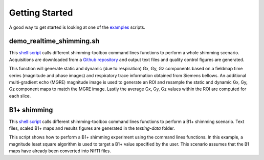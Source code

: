 Getting Started
===============

A good way to get started is looking at one of the `examples <https://github.com/shimming-toolbox/shimming-toolbox/tree/master/examples>`__ scripts.

demo_realtime_shimming.sh
--------------------------

This  `shell script <https://github.com/shimming-toolbox/shimming-toolbox/blob/master/examples/demo_realtime_shimming.sh>`__ calls different shimming-toolbox command lines functions to perform a whole shimming scenario. Acquisitions are downloaded from a `Github repository <https://github.com/shimming-toolbox/data-testing>`__ and output text files and quality control figures are generated.

This function will generate static and dynamic (due to respiration) Gx, Gy, Gz components based on a fieldmap time
series (magnitude and phase images) and respiratory trace information obtained from Siemens bellows. An additional
multi-gradient echo (MGRE) magnitude image is used to generate an ROI and resample the static and dynamic Gx, Gy, Gz
component maps to match the MGRE image. Lastly the average Gx, Gy, Gz values within the ROI are computed for each
slice.

B1+ shimming
------------

This  `shell script <https://github.com/shimming-toolbox/shimming-toolbox/blob/master/examples/demo_b1_shimming.sh>`__
calls different shimming-toolbox command lines functions to perform a B1+ shimming scenario. Text files, scaled B1+ maps
and results figures are generated in the `testing-data` folder.

This script shows how to perform a B1+ shimming experiment using the command lines functions. In this example, a
magnitude least square algorithm is used to target a B1+ value specified by the user. This scenario assumes that the
B1 maps have already been converted into NIfTI files.